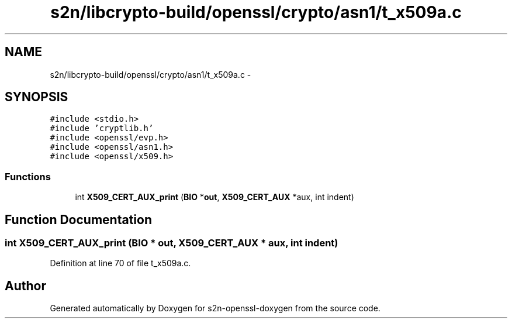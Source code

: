 .TH "s2n/libcrypto-build/openssl/crypto/asn1/t_x509a.c" 3 "Thu Jun 30 2016" "s2n-openssl-doxygen" \" -*- nroff -*-
.ad l
.nh
.SH NAME
s2n/libcrypto-build/openssl/crypto/asn1/t_x509a.c \- 
.SH SYNOPSIS
.br
.PP
\fC#include <stdio\&.h>\fP
.br
\fC#include 'cryptlib\&.h'\fP
.br
\fC#include <openssl/evp\&.h>\fP
.br
\fC#include <openssl/asn1\&.h>\fP
.br
\fC#include <openssl/x509\&.h>\fP
.br

.SS "Functions"

.in +1c
.ti -1c
.RI "int \fBX509_CERT_AUX_print\fP (\fBBIO\fP *\fBout\fP, \fBX509_CERT_AUX\fP *aux, int indent)"
.br
.in -1c
.SH "Function Documentation"
.PP 
.SS "int X509_CERT_AUX_print (\fBBIO\fP * out, \fBX509_CERT_AUX\fP * aux, int indent)"

.PP
Definition at line 70 of file t_x509a\&.c\&.
.SH "Author"
.PP 
Generated automatically by Doxygen for s2n-openssl-doxygen from the source code\&.
